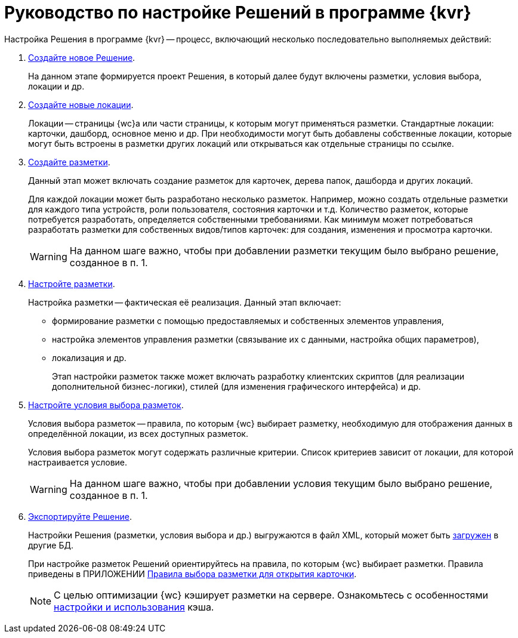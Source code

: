 = Руководство по настройке Решений в программе {kvr}

Настройка Решения в программе {kvr} -- процесс, включающий несколько последовательно выполняемых действий:

. xref:solutions-new.adoc[Создайте новое Решение].
+
На данном этапе формируется проект Решения, в который далее будут включены разметки, условия выбора, локации и др.
. xref:locations-about-settings.adoc[Создайте новые локации].
+
Локации -- страницы {wc}а или части страницы, к которым могут применяться разметки. Стандартные локации: карточки, дашборд, основное меню и др. При необходимости могут быть добавлены собственные локации, которые могут быть встроены в разметки других локаций или открываться как отдельные страницы по ссылке.
. xref:layouts-general-operations.adoc#layoutsCreate[Создайте разметки].
+
Данный этап может включать создание разметок для карточек, дерева папок, дашборда и других локаций.
+
Для каждой локации может быть разработано несколько разметок. Например, можно создать отдельные разметки для каждого типа устройств, роли пользователя, состояния карточки и т.д. Количество разметок, которые потребуется разработать, определяется собственными требованиями. Как минимум может потребоваться разработать разметки для собственных видов/типов карточек: для создания, изменения и просмотра карточки.
+
WARNING: На данном шаге важно, чтобы при добавлении разметки текущим было выбрано решение, созданное в п. 1.
+
. xref:layouts-editor.adoc[Настройте разметки].
+
Настройка разметки -- фактическая её реализация. Данный этап включает:
+
* формирование разметки с помощью предоставляемых и собственных элементов управления,
* настройка элементов управления разметки (связывание их с данными, настройка общих параметров),
* локализация и др.
+
Этап настройки разметок также может включать разработку клиентских скриптов (для реализации дополнительной бизнес-логики), стилей (для изменения графического интерфейса) и др.
. xref:conditions-about.adoc[Настройте условия выбора разметок].
+
Условия выбора разметок -- правила, по которым {wc} выбирает разметку, необходимую для отображения данных в определённой локации, из всех доступных разметок.
+
Условия выбора разметок могут содержать различные критерии. Список критериев зависит от локации, для которой настраивается условие.
+
WARNING: На данном шаге важно, чтобы при добавлении условия текущим было выбрано решение, созданное в п. 1.
+
. xref:solutions-export.adoc[Экспортируйте Решение].
+
Настройки Решения (разметки, условия выбора и др.) выгружаются в файл XML, который может быть xref:solutions-import.adoc[загружен] в другие БД.
+
****
При настройке разметок Решений ориентируйтесь на правила, по которым {wc} выбирает разметки. Правила приведены в ПРИЛОЖЕНИИ xref:select-layout.adoc[Правила выбора разметки для открытия карточки].
****
+
[NOTE]
====
С целью оптимизации {wc} кэширует разметки на сервере. Ознакомьтесь с особенностями xref:admin:layouts-cache-settings.adoc[настройки и использования] кэша.
====
